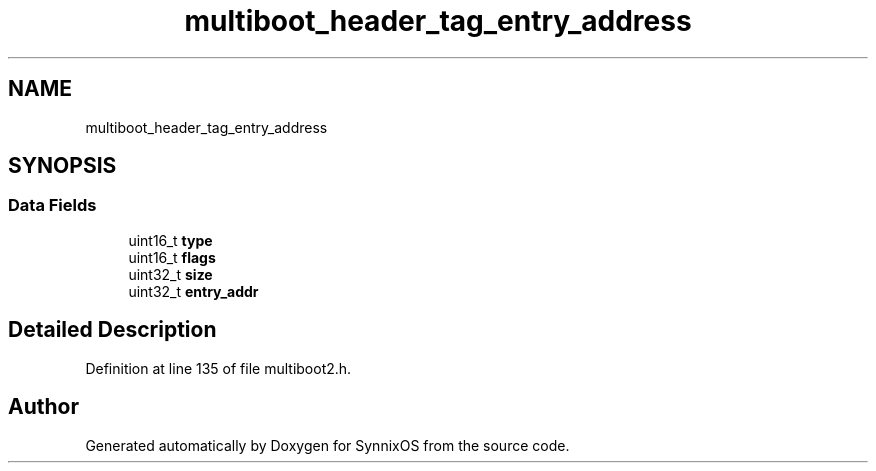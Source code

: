 .TH "multiboot_header_tag_entry_address" 3 "Sat Jul 24 2021" "SynnixOS" \" -*- nroff -*-
.ad l
.nh
.SH NAME
multiboot_header_tag_entry_address
.SH SYNOPSIS
.br
.PP
.SS "Data Fields"

.in +1c
.ti -1c
.RI "uint16_t \fBtype\fP"
.br
.ti -1c
.RI "uint16_t \fBflags\fP"
.br
.ti -1c
.RI "uint32_t \fBsize\fP"
.br
.ti -1c
.RI "uint32_t \fBentry_addr\fP"
.br
.in -1c
.SH "Detailed Description"
.PP 
Definition at line 135 of file multiboot2\&.h\&.

.SH "Author"
.PP 
Generated automatically by Doxygen for SynnixOS from the source code\&.
